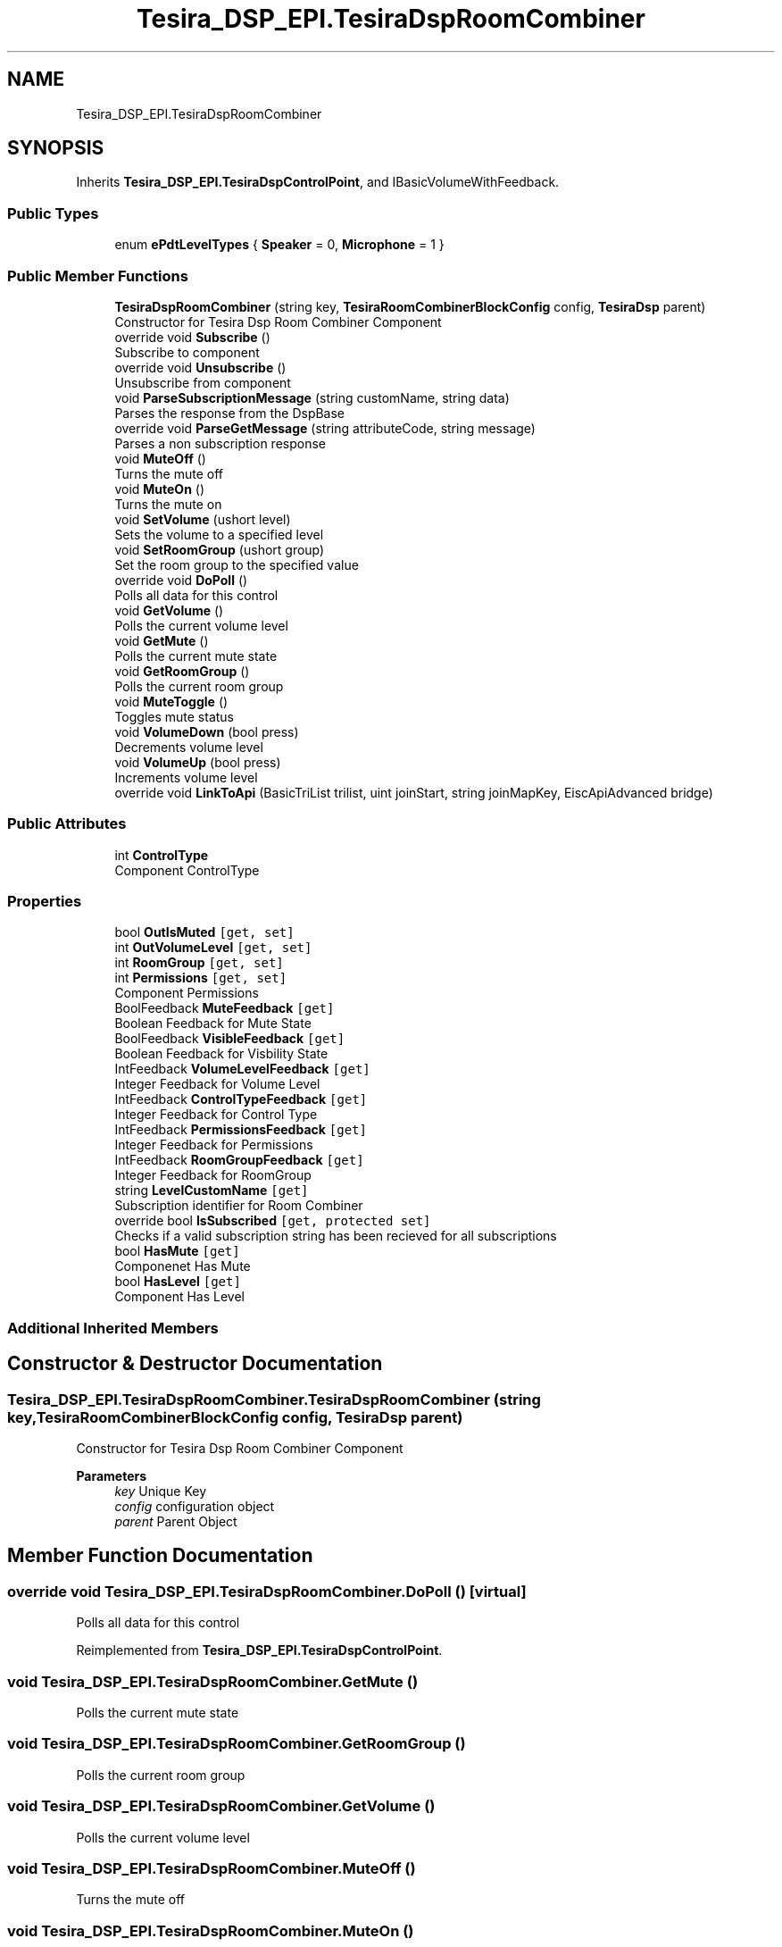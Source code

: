 .TH "Tesira_DSP_EPI.TesiraDspRoomCombiner" 3 "Wed Aug 5 2020" "Version 2.0.0.x" "Biamp Tesira Essentials Plugin" \" -*- nroff -*-
.ad l
.nh
.SH NAME
Tesira_DSP_EPI.TesiraDspRoomCombiner
.SH SYNOPSIS
.br
.PP
.PP
Inherits \fBTesira_DSP_EPI\&.TesiraDspControlPoint\fP, and IBasicVolumeWithFeedback\&.
.SS "Public Types"

.in +1c
.ti -1c
.RI "enum \fBePdtLevelTypes\fP { \fBSpeaker\fP = 0, \fBMicrophone\fP = 1 }"
.br
.in -1c
.SS "Public Member Functions"

.in +1c
.ti -1c
.RI "\fBTesiraDspRoomCombiner\fP (string key, \fBTesiraRoomCombinerBlockConfig\fP config, \fBTesiraDsp\fP parent)"
.br
.RI "Constructor for Tesira Dsp Room Combiner Component "
.ti -1c
.RI "override void \fBSubscribe\fP ()"
.br
.RI "Subscribe to component "
.ti -1c
.RI "override void \fBUnsubscribe\fP ()"
.br
.RI "Unsubscribe from component "
.ti -1c
.RI "void \fBParseSubscriptionMessage\fP (string customName, string data)"
.br
.RI "Parses the response from the DspBase "
.ti -1c
.RI "override void \fBParseGetMessage\fP (string attributeCode, string message)"
.br
.RI "Parses a non subscription response "
.ti -1c
.RI "void \fBMuteOff\fP ()"
.br
.RI "Turns the mute off "
.ti -1c
.RI "void \fBMuteOn\fP ()"
.br
.RI "Turns the mute on "
.ti -1c
.RI "void \fBSetVolume\fP (ushort level)"
.br
.RI "Sets the volume to a specified level "
.ti -1c
.RI "void \fBSetRoomGroup\fP (ushort group)"
.br
.RI "Set the room group to the specified value "
.ti -1c
.RI "override void \fBDoPoll\fP ()"
.br
.RI "Polls all data for this control "
.ti -1c
.RI "void \fBGetVolume\fP ()"
.br
.RI "Polls the current volume level "
.ti -1c
.RI "void \fBGetMute\fP ()"
.br
.RI "Polls the current mute state "
.ti -1c
.RI "void \fBGetRoomGroup\fP ()"
.br
.RI "Polls the current room group "
.ti -1c
.RI "void \fBMuteToggle\fP ()"
.br
.RI "Toggles mute status "
.ti -1c
.RI "void \fBVolumeDown\fP (bool press)"
.br
.RI "Decrements volume level "
.ti -1c
.RI "void \fBVolumeUp\fP (bool press)"
.br
.RI "Increments volume level "
.ti -1c
.RI "override void \fBLinkToApi\fP (BasicTriList trilist, uint joinStart, string joinMapKey, EiscApiAdvanced bridge)"
.br
.in -1c
.SS "Public Attributes"

.in +1c
.ti -1c
.RI "int \fBControlType\fP"
.br
.RI "Component ControlType "
.in -1c
.SS "Properties"

.in +1c
.ti -1c
.RI "bool \fBOutIsMuted\fP\fC [get, set]\fP"
.br
.ti -1c
.RI "int \fBOutVolumeLevel\fP\fC [get, set]\fP"
.br
.ti -1c
.RI "int \fBRoomGroup\fP\fC [get, set]\fP"
.br
.ti -1c
.RI "int \fBPermissions\fP\fC [get, set]\fP"
.br
.RI "Component Permissions "
.ti -1c
.RI "BoolFeedback \fBMuteFeedback\fP\fC [get]\fP"
.br
.RI "Boolean Feedback for Mute State "
.ti -1c
.RI "BoolFeedback \fBVisibleFeedback\fP\fC [get]\fP"
.br
.RI "Boolean Feedback for Visbility State "
.ti -1c
.RI "IntFeedback \fBVolumeLevelFeedback\fP\fC [get]\fP"
.br
.RI "Integer Feedback for Volume Level "
.ti -1c
.RI "IntFeedback \fBControlTypeFeedback\fP\fC [get]\fP"
.br
.RI "Integer Feedback for Control Type "
.ti -1c
.RI "IntFeedback \fBPermissionsFeedback\fP\fC [get]\fP"
.br
.RI "Integer Feedback for Permissions "
.ti -1c
.RI "IntFeedback \fBRoomGroupFeedback\fP\fC [get]\fP"
.br
.RI "Integer Feedback for RoomGroup "
.ti -1c
.RI "string \fBLevelCustomName\fP\fC [get]\fP"
.br
.RI "Subscription identifier for Room Combiner "
.ti -1c
.RI "override bool \fBIsSubscribed\fP\fC [get, protected set]\fP"
.br
.RI "Checks if a valid subscription string has been recieved for all subscriptions "
.ti -1c
.RI "bool \fBHasMute\fP\fC [get]\fP"
.br
.RI "Componenet Has Mute "
.ti -1c
.RI "bool \fBHasLevel\fP\fC [get]\fP"
.br
.RI "Component Has Level "
.in -1c
.SS "Additional Inherited Members"
.SH "Constructor & Destructor Documentation"
.PP 
.SS "Tesira_DSP_EPI\&.TesiraDspRoomCombiner\&.TesiraDspRoomCombiner (string key, \fBTesiraRoomCombinerBlockConfig\fP config, \fBTesiraDsp\fP parent)"

.PP
Constructor for Tesira Dsp Room Combiner Component 
.PP
\fBParameters\fP
.RS 4
\fIkey\fP Unique Key
.br
\fIconfig\fP configuration object
.br
\fIparent\fP Parent Object
.RE
.PP

.SH "Member Function Documentation"
.PP 
.SS "override void Tesira_DSP_EPI\&.TesiraDspRoomCombiner\&.DoPoll ()\fC [virtual]\fP"

.PP
Polls all data for this control 
.PP
Reimplemented from \fBTesira_DSP_EPI\&.TesiraDspControlPoint\fP\&.
.SS "void Tesira_DSP_EPI\&.TesiraDspRoomCombiner\&.GetMute ()"

.PP
Polls the current mute state 
.SS "void Tesira_DSP_EPI\&.TesiraDspRoomCombiner\&.GetRoomGroup ()"

.PP
Polls the current room group 
.SS "void Tesira_DSP_EPI\&.TesiraDspRoomCombiner\&.GetVolume ()"

.PP
Polls the current volume level 
.SS "void Tesira_DSP_EPI\&.TesiraDspRoomCombiner\&.MuteOff ()"

.PP
Turns the mute off 
.SS "void Tesira_DSP_EPI\&.TesiraDspRoomCombiner\&.MuteOn ()"

.PP
Turns the mute on 
.SS "void Tesira_DSP_EPI\&.TesiraDspRoomCombiner\&.MuteToggle ()"

.PP
Toggles mute status 
.SS "override void Tesira_DSP_EPI\&.TesiraDspRoomCombiner\&.ParseGetMessage (string attributeCode, string message)\fC [virtual]\fP"

.PP
Parses a non subscription response 
.PP
\fBParameters\fP
.RS 4
\fIattributeCode\fP The attribute code of the command
.br
\fImessage\fP The message to parse
.RE
.PP

.PP
Reimplemented from \fBTesira_DSP_EPI\&.TesiraDspControlPoint\fP\&.
.SS "void Tesira_DSP_EPI\&.TesiraDspRoomCombiner\&.ParseSubscriptionMessage (string customName, string data)"

.PP
Parses the response from the DspBase 
.PP
\fBParameters\fP
.RS 4
\fIcustomName\fP 
.br
\fIdata\fP 
.RE
.PP

.SS "void Tesira_DSP_EPI\&.TesiraDspRoomCombiner\&.SetRoomGroup (ushort group)"

.PP
Set the room group to the specified value 
.PP
\fBParameters\fP
.RS 4
\fIgroup\fP 
.RE
.PP

.SS "void Tesira_DSP_EPI\&.TesiraDspRoomCombiner\&.SetVolume (ushort level)"

.PP
Sets the volume to a specified level 
.PP
\fBParameters\fP
.RS 4
\fIlevel\fP 
.RE
.PP

.SS "override void Tesira_DSP_EPI\&.TesiraDspRoomCombiner\&.Subscribe ()\fC [virtual]\fP"

.PP
Subscribe to component 
.PP
Reimplemented from \fBTesira_DSP_EPI\&.TesiraDspControlPoint\fP\&.
.SS "override void Tesira_DSP_EPI\&.TesiraDspRoomCombiner\&.Unsubscribe ()\fC [virtual]\fP"

.PP
Unsubscribe from component 
.PP
Reimplemented from \fBTesira_DSP_EPI\&.TesiraDspControlPoint\fP\&.
.SS "void Tesira_DSP_EPI\&.TesiraDspRoomCombiner\&.VolumeDown (bool press)"

.PP
Decrements volume level 
.PP
\fBParameters\fP
.RS 4
\fIpress\fP 
.RE
.PP

.SS "void Tesira_DSP_EPI\&.TesiraDspRoomCombiner\&.VolumeUp (bool press)"

.PP
Increments volume level 
.PP
\fBParameters\fP
.RS 4
\fIpress\fP 
.RE
.PP

.SH "Member Data Documentation"
.PP 
.SS "int Tesira_DSP_EPI\&.TesiraDspRoomCombiner\&.ControlType"

.PP
Component ControlType 
.SH "Property Documentation"
.PP 
.SS "IntFeedback Tesira_DSP_EPI\&.TesiraDspRoomCombiner\&.ControlTypeFeedback\fC [get]\fP"

.PP
Integer Feedback for Control Type 
.SS "bool Tesira_DSP_EPI\&.TesiraDspRoomCombiner\&.HasLevel\fC [get]\fP"

.PP
Component Has Level 
.SS "bool Tesira_DSP_EPI\&.TesiraDspRoomCombiner\&.HasMute\fC [get]\fP"

.PP
Componenet Has Mute 
.SS "override bool Tesira_DSP_EPI\&.TesiraDspRoomCombiner\&.IsSubscribed\fC [get]\fP, \fC [protected set]\fP"

.PP
Checks if a valid subscription string has been recieved for all subscriptions 
.SS "string Tesira_DSP_EPI\&.TesiraDspRoomCombiner\&.LevelCustomName\fC [get]\fP"

.PP
Subscription identifier for Room Combiner 
.SS "BoolFeedback Tesira_DSP_EPI\&.TesiraDspRoomCombiner\&.MuteFeedback\fC [get]\fP"

.PP
Boolean Feedback for Mute State 
.SS "int Tesira_DSP_EPI\&.TesiraDspRoomCombiner\&.Permissions\fC [get]\fP, \fC [set]\fP"

.PP
Component Permissions 
.SS "IntFeedback Tesira_DSP_EPI\&.TesiraDspRoomCombiner\&.PermissionsFeedback\fC [get]\fP"

.PP
Integer Feedback for Permissions 
.SS "IntFeedback Tesira_DSP_EPI\&.TesiraDspRoomCombiner\&.RoomGroupFeedback\fC [get]\fP"

.PP
Integer Feedback for RoomGroup 
.SS "BoolFeedback Tesira_DSP_EPI\&.TesiraDspRoomCombiner\&.VisibleFeedback\fC [get]\fP"

.PP
Boolean Feedback for Visbility State 
.SS "IntFeedback Tesira_DSP_EPI\&.TesiraDspRoomCombiner\&.VolumeLevelFeedback\fC [get]\fP"

.PP
Integer Feedback for Volume Level 

.SH "Author"
.PP 
Generated automatically by Doxygen for Biamp Tesira Essentials Plugin from the source code\&.
